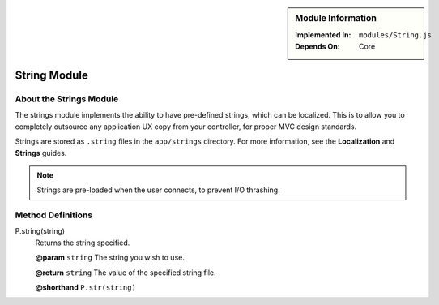 .. sidebar:: Module Information

   :Implemented In:
      ``modules/String.js``
      
   :Depends On:
      Core

String Module
*************

About the Strings Module
========================

The strings module implements the ability to have pre-defined strings,
which can be localized. This is to allow you to completely outsource
any application UX copy from your controller, for proper MVC design
standards.

Strings are stored as ``.string`` files in the ``app/strings`` directory.
For more information, see the **Localization** and **Strings** guides.

.. note:: Strings are pre-loaded when the user connects, to prevent I/O thrashing.

Method Definitions
==================

P.string(string)
   Returns the string specified.
   
   **@param**			``string`` The string you wish to use.
   
   **@return**			``string`` The value of the specified string file.
   
   **@shorthand**		``P.str(string)``
